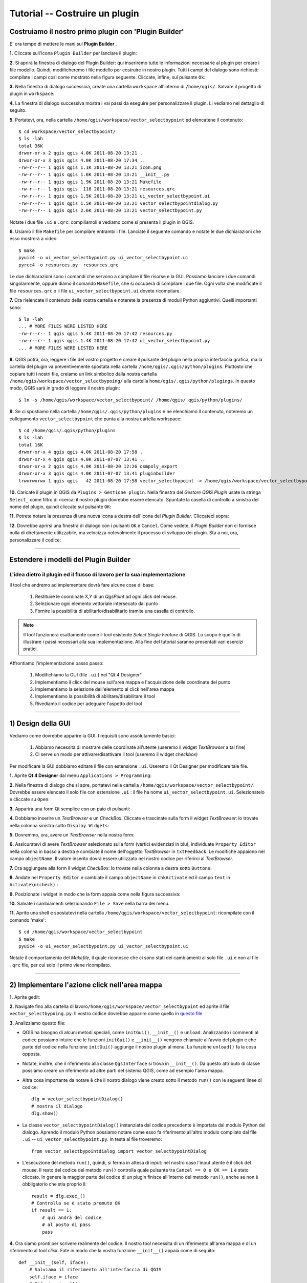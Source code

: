 =======================================
Tutorial -- Costruire un plugin
=======================================

Costruiamo il nostro primo plugin con 'Plugin Builder'
------------------------------------------------------

E' ora tempo di mettere le mani sul\  **Plugin Builder** \.

\  **1.** \Cliccate sull'icona\  ``Plugin Builder`` \per lanciare il plugin:

.. image:: ../_static/plugin_builder_click1.png
    :scale: 100%
    :align: center

\  **2.** \Si aprirà la finestra di dialogo del Plugin Builder: qui inseriremo tutte le informazioni necessarie al plugin per creare i file modello. Quindi, modificheremo i file modello per costruire in nostro plugin. Tutti i campi del dialogo sono richiesti: compilate i campi così come mostrato nella figura seguente. Cliccate, infine, sul pulsante\  ``Ok``\:

.. image:: ../_static/plugin_builder_main_dialog.png 
    :scale: 70%
    :align: center

\  **3.** \Nella finestra di dialogo successiva, create una cartella\  ``workspace`` \all'interno di\  ``/home/qgis/``\. Salvare il progetto di plugin in \  ``workspace``\:

.. image:: ../_static/plugin_builder_save_dir.png 
    :scale: 100%
    :align: center

\  **4.** \La finestra di dialogo successiva mostra i vai passi da eseguire per personalizzare il plugin. Li vediamo nel dettaglio di seguito.

.. image:: ../_static/plugin_builder_feedback.png 
    :scale: 100%
    :align: center

\  **5.** \Portatevi, ora, nella cartella\  ``/home/qgis/workspace/vector_selectbypoint`` \ed elencatene il contenuto::

    $ cd workspace/vector_selectbypoint/
    $ ls -lah
    total 36K
    drwxr-xr-x 2 qgis qgis 4.0K 2011-08-20 13:21 .
    drwxr-xr-x 3 qgis qgis 4.0K 2011-08-20 17:34 ..
    -rw-r--r-- 1 qgis qgis 1.1K 2011-08-20 13:21 icon.png
    -rw-r--r-- 1 qgis qgis 1.6K 2011-08-20 13:21 __init__.py
    -rw-r--r-- 1 qgis qgis 1.9K 2011-08-20 13:21 Makefile
    -rw-r--r-- 1 qgis qgis  116 2011-08-20 13:21 resources.qrc
    -rw-r--r-- 1 qgis qgis 1.5K 2011-08-20 13:21 ui_vector_selectbypoint.ui
    -rw-r--r-- 1 qgis qgis 1.5K 2011-08-20 13:21 vector_selectbypointdialog.py
    -rw-r--r-- 1 qgis qgis 2.6K 2011-08-20 13:21 vector_selectbypoint.py

Notate i due file\  ``.ui`` \e\  ``.qrc``\: compiliamoli e vediamo come si presenta il plugin in QGIS.

\  **6.** \Usiamo il file\  ``Makefile`` \per compilare entrambi i file. Lanciate il seguente comando e notate le due dichiarazioni che esso mostrerà a video::

    $ make
    pyuic4 -o ui_vector_selectbypoint.py ui_vector_selectbypoint.ui
    pyrcc4 -o resources.py  resources.qrc

Le due dichiarazioni sono i comandi che servono a compilare il file risorse e la GUI. Possiamo lanciare i due comandi singolarmente, oppure diamo il comando\  ``Makefile``\, che si occuperà di compilare i due file. Ogni volta che modificate il file\  ``resources.qrc`` \o il file\  ``ui_vector_selectbypoint.ui`` \dovete ricompilare.

\  **7.** \Ora rielencate il contenuto della vostra cartella e noterete la presenza di moduli Python aggiuntivi. Quelli importanti sono::
    
    $ ls -lah
    ... # MORE FILES WERE LISTED HERE
    -rw-r--r-- 1 qgis qgis 5.4K 2011-08-20 17:42 resources.py
    -rw-r--r-- 1 qgis qgis 1.4K 2011-08-20 17:42 ui_vector_selectbypoint.py
    ... # MORE FILES WERE LISTED HERE

\  **8.** \QGIS potrà, ora, leggere i file del vostro progetto e creare il pulsante del plugin nella propria interfaccia grafica, ma la cartella del plugin va preventivemente spostata nella cartella\  ``/home/qgis/.qgis/python/plugins``\. Piuttosto che copiare tutti i nostri file, creiamo un link simbolico dalla nostra cartella\  ``/home/qgis/workspace/vector_selectbypoing/`` \alla cartella\  ``home/qgis/.qgis/python/plugings``\. In questo modo, QGIS sarà in grado di leggere il nostro plugin::

     $ ln -s /home/qgis/workspace/vector_selectbypoint/ /home/qgis/.qgis/python/plugins/

\  **9.** \Se ci spostiamo nella cartella\  ``/home/qgis/.qgis/python/plugins`` \e ne elenchiamo il contenuto, noteremo un collegamento\  ``vector_selectbypoint`` \che punta alla nostra cartella workspace::

    $ cd /home/qgis/.qgis/python/plugins
    $ ls -lah
    total 16K
    drwxr-xr-x 4 qgis qgis 4.0K 2011-08-20 17:58 .
    drwxr-xr-x 4 qgis qgis 4.0K 2011-07-07 13:41 ..
    drwxr-xr-x 2 qgis qgis 4.0K 2011-08-20 12:26 osmpoly_export
    drwxr-xr-x 3 qgis qgis 4.0K 2011-07-07 13:41 pluginbuilder
    lrwxrwxrwx 1 qgis qgis   42 2011-08-20 17:58 vector_selectbypoint -> /home/qgis/workspace/vector_selectbypoint/

\  **10.** \Caricate il plugin in QGIS da\  ``Plugins > Gestione plugin``\. Nella finestra del *Gestore QGIS Plugin* usate la stringa\  ``Select_`` \come filtro di ricerca: il nostro plugin dovrebbe essere elencato. Spuntate la casella di controllo a sinistra del nome del plugin, quindi cliccate sul pulsante\  ``OK``\:

.. image:: ../_static/plugin_builder_adding2QGIS.png
    :scale: 100%
    :align: center

\  **11.** \Potrete notare la presenza di una nuova icona a destra dell'icona del *Plugin Builder*. Cliccateci sopra:

.. image:: ../_static/click_vector_selectbypoint_tool.png
    :scale: 100%
    :align: center

\  **12.** \Dovrebbe aprirsi una finestra di dialogo con i pulsanti\  ``OK`` \e\  ``Cancel``\.  Come vedete, il *Plugin Builder* non ci fornisce nulla di direttamente utilizzabile, ma velocizza notevolmente il processo di sviluppo dei plugin. Sta a noi, ora, personalizzare il codice:

.. image:: ../_static/vector_selectbypoint_firstview.png
    :scale: 100%
    :align: center

----------------------------

Estendere i modelli del Plugin Builder
-----------------------------------------  

L'idea dietro il plugin ed il flusso di lavoro per la sua implementazione
*************************************************************************

Il tool che andremo ad implementare dovrà fare alcune cose di base:

     1. Restituire le coordinate X,Y di un *QgsPoint* ad ogni click del mouse. 
     2. Selezionare ogni elemento vettoriale intersecato dal punto
     3. Fornire la possibilità di abilitarlo/disabilitarlo tramite una casella di controllo.

.. note:: Il tool funzionerà esattamente come il tool esistente *Select Single Feature* di QGIS. Lo scopo è quello di illustrare i passi necessari alla sua implementazione. Alla fine del tutorial saranno presentati vari esercizi pratici.

Affrontiamo l'implementazione passo passo:

    1. Modifichiamo la GUI (file\  ``.ui``  \) nel "Qt 4 Designer"
    2. Implementiamo il click del mouse sull'area mappa e l'acquisizione delle coordinate del punto
    3. Implementiamo la selezione dell'elemento al click nell'area mappa
    4. Implementiamo la possibilità di abilitare/disabilitare il tool 
    5. Rivediamo il codice per adeguare l'aspetto del tool

---------------------------------------

\1) Design della GUI
--------------------

Vediamo come dovrebbe apparire la GUI. I requisiti sono assolutamente basici:

    1. Abbiamo necessità di mostrare delle coordinate all'utente (useremo il widget *TextBrowser* a tal fine)
    2. Ci serve un modo per attivare/disattivare il tool (useremo il widget *checkbox*)

Per modificare la GUI dobbiamo editare il file con estensione\  ``.ui``\. Useremo il Qt Designer per modificare tale file.


\  **1.** \Aprite\  **Qt 4 Designer** \dal menu\  ``Applications > Programming``\:

.. image:: ../_static/qt_design1.png
    :scale: 100%
    :align: center

\  **2.** \Nella finestra di dialogo che si apre, portatevi nella cartella\  ``/home/qgis/workspace/vector_selectbypoint/``\. Dovrebbe essere elencato il solo file con estensione\  ``.ui`` \: il file ha nome\  ``ui_vector_selectbypoint.ui``\. Selezionatelo e cliccate su\  ``Open``\:

.. image:: ../_static/qt_design2.png
    :scale: 100%
    :align: center

\  **3.** \Apparirà una form Qt semplice con un paio di pulsanti:

.. image:: ../_static/qt_design3.png
    :scale: 100%
    :align: center

\  **4.** \Dobbiamo inserire un *TextBrowser* e un *CheckBox*. Cliccate e trascinate sulla form il widget *TextBrowser*: lo trovate nella colonna sinistra sotto\  ``Display Widgets``\:

.. image:: ../_static/qt_design4.png
    :scale: 100%
    :align: center

\  **5.** \Dovremmo, ora, avere un *TextBrowser* nella nostra form:

.. image:: ../_static/qt_design5.png
    :scale: 100%
    :align: center

\  **6.** \Assicuratevi di avere *TextBrowser* selezionato sulla form (vertici evidenziati in blu), individuate\  ``Property Editor`` \nella colonna in basso a destra e combiate il nome dell'oggetto *TextBrowser* in\  ``txtFeedback``\. Le modifiche appaiono nel campo\  ``objectName``\. Il valore inserito dovrà essere utilizzato nel nostro codice per riferirci al *TextBrowser*.

.. image:: ../_static/qt_design05.png
    :scale: 100%
    :align: center

\  **7.** \Ora aggiungete alla form il widget *CheckBox*: lo trovate nella colonna a destra sotto\  ``Buttons``\:

.. image:: ../_static/qt_design6.png
    :scale: 100%
    :align: center

.. image:: ../_static/qt_design7.png
    :scale: 100%
    :align: center

\  **8.** \Andate nel\  ``Property Editor`` \e cambiate il campo\  ``objectName`` \in\  ``chkActivate`` \ed il campo\  ``text`` \in\  ``Activate\n(check)`` \:

.. image:: ../_static/qt_design8.png
    :scale: 100%
    :align: center

.. image:: ../_static/qt_design9.png
    :scale: 100%
    :align: center

\  **9.** \Posizionate i widget in modo che la form appaia come nella figura successiva: 

.. image:: ../_static/qt_design10.png
    :scale: 100%
    :align: center

\  **10.** \Salvate i cambiamenti selezionando\  ``File > Save`` \nella barra dei menu.


\  **11.** \Aprite una shell e spostatevi nella cartella\  ``/home/qgis/workspace/vector_selectbypoint``\: ricompilate con il comando 'make'::

    $ cd /home/qgis/workspace/vector_selectbypoint
    $ make
    pyuic4 -o ui_vector_selectbypoint.py ui_vector_selectbypoint.ui

Notate il comportamento del *Makefile*, il quale riconosce che ci sono stati dei cambiamenti al solo file\  ``.ui`` \e non al file\  ``.qrc`` \file, per cui solo il primo viene ricompilato.

-----------------------------------------------

\2) Implementare l'azione click nell'area mappa
-----------------------------------------------

\  **1.** \Aprite gedit:

.. image:: ../_static/open_gedit.png
    :scale: 100%
    :align: center


\  **2.** \Navigate fino alla cartella di lavoro\
``/home/qgis/workspace/vector_selectbypoint`` \ed aprite il file\  ``vector_selectbypoing.py``\. Il vostro codice dovrebbe apparire come
quello in\  `questo file <../_static/mapcanvas_click_1.py>`_ 


\  **3.** \Analizziamo questo file:

* QGIS ha bisogno di alcuni metodi speciali, come\  ``initGui()``\,\  ``__init__()`` \e\  ``unload``\. Analizzando i commenti al codice possiamo intuire che le funzioni\  ``initGui()`` \e\  ``__init__()`` \vengono chiamate all'avvio del plugin e che parte del codice nella funzione\  ``initGui()`` \aggiunge il nostro plugin al menu. La funzione\  ``unload()`` \fa la cosa opposta.

* Notate, inoltre, che il riferimento alla classe\  ``QgsInterface``  \si trova in\  ``__init__()``\. Da questo attributo di classe possiamo creare un riferimento ad altre parti del sistema QGIS, come ad esempio l'area mappa.

* Altra cosa importante da notare è che il nostro dialogo viene creato sotto il metodo\  ``run()`` \con le seguenti linee di codice::

    dlg = vector_selectbypointDialog()
    # mostra il dialogo
    dlg.show()

* La classe\  ``vector_selectbypointDialog()`` \instanziata dal codice precedente è importata dal modulo Python del dialogo. Aprendo il modulo Python possiamo notare come esso fa riferimento all'altro modulo compilato dal file\  ``.ui`` \ --\  ``ui_vector_selectbypoint.py``\. In testa al file troveremo::

    from vector_selectbypointdialog import vector_selectbypointDialog

* L'esecuzione del metodo\  ``run()``\, quindi, si ferma in attesa di input: nel nostro caso l'input utente è il click del mouse. Il resto del codice del metodo\  ``run()`` \controlla quale pulsante tra\  ``Cancel == 0 e OK == 1`` \è stato cliccato. In genere la maggior parte del codice di un plugin finisce all'interno del metodo\  ``run()``\, anche se non è obbligatorio che stia proprio lì::

    result = dlg.exec_()
    # Controlla se è stato premuto OK
    if result == 1:
        # qui andrà del codice
        # al posto di pass
        pass 


\  **4.** \Ora siamo pronti per scrivere realmente del codice. Il nostro tool necessita di un riferimento all'area mappa e di un riferimento al tool *click*. Fate in modo che la vostra funzione\  ``__init__()`` \appaia come di seguito::

    def __init__(self, iface):
        # Salviamo il riferimento all'interfaccia di QGIS
        self.iface = iface
        # Riferimento all'area mamma
        self.canvas = self.iface.mapCanvas() #CHANGE
        # questo tool di QGIS emette un QgsPoint ad ogni click del mouse sull'area mappa
        self.clickTool = QgsMapToolEmitPoint(self.canvas)


\  **5.** \Generalmente quando si lavora con elementi della GUI di QGIS, è necessario importare le classi e le funzioni del modulo\  ``qgis.gui``\. La classe\  ``QgsMapToolEmitPoint`` \usata per creare il "tool punto" si trova proprio tra questi elementi. Aggiungete in testa al vostro modulo\  ``vector_selectbypoint.py`` \la seguente dichiarazione di *import*::

    from qgis.gui import *


\  **6.** \A questo punto abbiamo i riferimenti necessari ad implementare il nostro "click" ed ottenere un qualche risultato nella forma di un\  ``QgsPoint``\, ma dobbiamo ragionare su come il tutto funziona. In QGIS (e in molte altre applicazioni) esiste il concetto di **evento/azione**, rispettivamente **signal** e **slots** secondo la terminologia Qt. Quando un utente clicca con il mouse sull'area mappa, viene trasmesso un segnale che informa dell'accaduto. Altre funzioni del nostro programma possono sottoscrivere tale trasmissione, quindi reagire in tempo reale ad un click del mouse. Il concetto potrebbe sembrare poco intuitivo e non facile da programmare, per cui si consiglia di seguire con attenzione e cercare di capire al meglio l'esempio che segue: ritorneremo sull'argomento con ulteriori dettagli. Per chi fosse interessato ad approfondire il tema si rimanda alla documentazione web\  `PyQt signals and slots <http://www.commandprompt.com/community/pyqt/c1267>`_\.


\  **7.** \Per ottenere il risultato discusso finora, abbiamo bisogno ancora di due cose: 1) un modo per registrare una funzione all'evento click nell'area mappa e 2) una funzione che viene chiamata quando un tasto del mouse viene premuto all'interno dell'area mappa. Probabilmente il posto giusto dove mettere del codice di sottoscrizione ad un segnale "click-del-mouse" è nella funzione\  ``initGui()``\. Aggiungere il seguente codice nella parte finale di\  ``initGui()`` \ ::

    result = QObject.connect(self.clickTool, SIGNAL("canvasClicked(const QgsPoint &, Qt::MouseButton)"), self.handleMouseDown)
    QMessageBox.information( self.iface.mainWindow(),"Info", "connect = %s"%str(result) )

La funzione\  ``QObject.connect()`` \è quella registra la funzione\  ``handleMouseDown`` \(che dobbiamo ancora scrivere) in seguito al segnale\  ``canvasClicked()`` \del *clickTool*. Restituisce un valore booleano ad indicare se la connessione ha avuto successo oppure no. Prendiamo la risposta e la inseriamo in una *message box*, per verificare il funzionamento del codice.


\  **8.** \Ora creiamo la funzione\  ``handleMouseDown``  \sotto\  ``initGui()`` \ ::

    def handleMouseDown(self, point, button):
            QMessageBox.information( self.iface.mainWindow(),"Info", "X,Y = %s,%s" % (str(point.x()),str(point.y())) )

Il segnale\  ``canvasClicked()`` \emette un\  ``QgsPoint``\. Nella nostra funzione\  ``handleMouseDown()`` \usiamo una *message box* per visualizzare le coordinate X,Y del punto. 


\  **9.** \Infine, dobbiamo assicurarci che il tool click impostato sotto\  ``__init__()`` \sia attivo. Aggiungete il seguente codice all'inizio della funzione\  ``run()`` \ ::

    # attiviamo il clickTool 
    self.canvas.setMapTool(self.clickTool)

\  **10.** \Il vostro file\  ``vector_selectbypoint.py`` \dovrebbe ora essere simile a\  `questo file <../_static/mapcanvas_click_2.py>`_


Testare le modifiche 
********************

\  **1.** \Ritornate in QGIS ed eliminate tutti i layer tranne::

    /home/qgis/natural_earth_50m/cultural/50m_cultural/50m_admin_0_countries.shp

\  **2.** \Aprite il gestore dei plugin. Se il vostro tool\  ``Select_VectorFeatures_By_PointClick`` \è selezionato, deselezionatelo e chiudete il gestore plugin. Riaprite il *Gestore QGIS Plugin* e riattivate il plugin. In tal modo ci assicuriamo che sia caricata l'ultima versione del plugin.

\  **3.** \Notate cosa succede non appena cliccate su 'OK' nel gestore plugin, ma subito prima che l'icona del plugin appaia nella barra dei menu -- o ricevete un messaggio di errore, oppure verrà mostrata una *message box* con scritto\  ``connect = True``\:

.. image:: ../_static/connect_equals_true.png
    :scale: 100%
    :align: center

Se avete ricevuto un errore, cercate di individuarlo e di risolverlo. 

\  **4.** \Cliccate sull'icona del vostro plugin:

.. image:: ../_static/click_vector_selectbypoint_tool.png
    :scale: 100%
    :align: center


\  **5.** \Dovreste notare due cose. La *form* ha ora un nuovo aspetto; quando passate col mouse sull'area mappa, il cursore del mouse assume la forma di un mirino. Cliccate in un punto dell'area mappa e dovreste vedere una *message box* che mostra le coordinate del punto cliccato:

.. image:: ../_static/point_feedback.png
    :scale: 70%
    :align: center

Di nuovo, se ricevete degli errori, cercate di individuarli e correggerli. Ricordate che dopo ogni modifica dovrete ricaricare il plugin in QGIS.


Collegare l'output di QgsPoint alla GUI
***************************************

\  **1.** \Aprite il file ``vector_selectbypointdialog.py``::

    from PyQt4 import QtCore, QtGui
    from ui_vector_selectbypoint import Ui_vector_selectbypoint
    # dialogo per zoom al punto
    class vector_selectbypointDialog(QtGui.QDialog):

        def __init__(self):
            QtGui.QDialog.__init__(self)
            # impostazione interfaccia utente
            self.ui = Ui_vector_selectbypoint()
            self.ui.setupUi(self)

Alcune cose da notare su questo file:

    * Questo modulo Python è una sottoclasse di QtGui.QDialog che ingloba\  ``ui_vector_selectbypoint.py``\. Notate che importiamo quest'ultimo modulo con le righe\  ``from ui_vector_selectbypoint import Ui_vector_selectbypoint``\.

    * L'obiettivo di questo codice è di astrarre l'impostazione dell'interfaccia utente, così da evitare la sua gestione nel modulo Python principale. Ora, per creare il nostro dialogo non facciamo altro che creare un'istanza di\  ``vector_selectbypointDialog``\. 

    * Questa è la classe giusta in cui posizionare proprietà specifiche del dialogo, come la gestione di input ed output e l'interazione con i pulsanti. 

\  **2.** \Aggiungiamo qualche proprietà di supporto per impostare l'input del TextBrowser. Sostituiamo il codice generico QMessageBox per l'output di QgsPoint. Modificate il codice di\  ``ui_vector_selectbypoint.py`` \in modo che risulti come di seguito. Ricordate che\  ``txtFeedback`` \è l'\  ``objectName`` \che abbiamo dato a TextBrowser in Qt Designer::

    from PyQt4 import QtCore, QtGui
    from ui_vector_selectbypoint import Ui_vector_selectbypoint
    # dialogo per zoom al punto
    class vector_selectbypointDialog(QtGui.QDialog):

        def __init__(self):
            QtGui.QDialog.__init__(self)
            # impostazione interfaccia utente
            self.ui = Ui_vector_selectbypoint()
            self.ui.setupUi(self)

        def setTextBrowser(self, output):
            self.ui.txtFeedback.setText(output)
         
        def clearTextBrowser(self):
            self.ui.txtFeedback.clear()


\  **3.** \Ora aprite\  ``vector_selectbypoint.py`` \e commentate il codice delle *message box*::

    #QMessageBox.information( self.iface.mainWindow(),"Info", "connect = %s"%str(result) )

    #QMessageBox.information( self.iface.mainWindow(),"Info", "X,Y = %s,%s" % (str(point.x()),str(point.y())) )

\  **4.** \Spostate la creazione del dialogo da\  ``run()`` \alla funzione\  ``__init__``\, in modo che diventi accessibile a tutte le funzioni della classe::

    # cre il nostro dialogo
    self.dlg = vector_selectbypointDialog()

\  **5.** \Da notare che la variabile\  ``dlg`` \è una variabile instanza di classe, per cui è necessario che tutti i riferimenti alla stessa includano la string\  ``self.``\. Modificate tutti i riferimenti a\  ``dlg`` \sotto la funzione ``run()``::

    # mostra il dialogo
    self.dlg.show()
    result = self.dlg.exec_()

\  **6.** \Infine, dirigiamo l'output di QgsPoint nel *TextBrowser* tramite le proprietà di supporto. Notate che prima di impostare il contenuto di *TextBrowser* cancelliamo il suo valore precedente. Riscrivete il codice di\  ``handleMouseDown`` \come di seguito::

    def handleMouseDown(self, point, button):
            self.dlg.clearTextBrowser()
            self.dlg.setTextBrowser( str(point.x()) + " , " +str(point.y()) )
            #QMessageBox.information( self.iface.mainWindow(),"Info", "X,Y = %s,%s" % (str(point.x()),str(point.y())) )

\  **7.** \Il codice dovrebbe essere simile a \  `questo <../_static/mapcanvas_click_3.py>`_

\  **8.** \Salvate le modifiche e chiudete i file. Ricaricate il plugin (ricordate che se il plugin è già caricato, bisogna deselezionarlo nel gestore dei plugin e chiudere quest'ultimo, riaprire il gestore dei plugin e ricaricare il vostro plugin). Ora, dopo ogni click, dovreste vedere l'output di QgsPoint nel *TextBrowser*:

.. image:: ../_static/qgspoint_to_gui.png
    :scale: 100%
    :align: center


\3) Implementare la selezione di elementi
-----------------------------------------

L'obiettivo, ora, è di selezionare l'elemento su cui clicchiamo nell'area mappa. Abbiamo solo un paio di cose da implementare:

    1. Abbiamo bisogno di un modo per connettere la funzione che gestirà l'operazione di selezione all'evento click nell'area mappa
    2. Dobbiamo scrivere la funzione per la selezione

\  **1.** \Come prima cosa scriviamo una nuova connessione al segnale\  ``canvasClicked()``\. Scriveremo il codice della funzione di selezione\  ``selectFeature()`` \nel passaggio successivo. Notate che la connessione è implementata allo stesso modo di\  ``handleMouseDown()``\. Scrivete il seguente codice alla fine di ``initGui()``::

        # connette la funzione di selezione al segnale canvasClicked
        result = QObject.connect(self.clickTool, SIGNAL("canvasClicked(const QgsPoint &, Qt::MouseButton)"), self.selectFeature)
        QMessageBox.information( self.iface.mainWindow(),"Info", "connect = %s"%str(result) )
 
Ancora una volta utilizziamo QMessageBox per controllare la correttezza dell'operazione.

\  **2.** \Ora scriviamo la funzione di selezione. Leggete attentamente i vari commenti per capire il codice seguente. Il tutto dovrebbe essere abbastanza familiare, in quanto abbiamo fatto già esempi simili::

     def selectFeature(self, point, button):
            QMessageBox.information( self.iface.mainWindow(),"Info", "in selectFeature function" )
            # risultati filtrati in base ad un rettangolo
            pntGeom = QgsGeometry.fromPoint(point)  
            # buffer di 2 unità di mappa
            pntBuff = pntGeom.buffer( (self.canvas.mapUnitsPerPixel() * 2),0) 
            rect = pntBuff.boundingBox()
            # acquisisce layer corrente e fornitore
            cLayer = self.canvas.currentLayer()
            selectList = []
            if cLayer:
                    provider = cLayer.dataProvider()
                    feat = QgsFeature()
                    # crea la dichiarazione di selezione
                    provider.select([],rect) # gli argomenti significano: no attributi, filtro rettangolo per limitare il numero di elementi  
                    while provider.nextFeature(feat):
                            # se la geometria selezionata interseca il nostro punto, inseriscila in una lista
                            if feat.geometry().intersects(pntGeom):
                                    selectList.append(feat.id())

                    # effettua la selezione
                    cLayer.setSelectedFeatures(selectList)
            else:
                    QMessageBox.information( self.iface.mainWindow(),"Info", "No layer currently selected in TOC" )

\  **3.** \Il vostro modulo Python dovrebbe, ora, essere simile a \  `questo <../_static/featureselect_1.py>`_

\  **4.** \Salvate le modifiche e chiudete i file. Ricaricate il plugin e testatelo. Dovreste vedere due *message box*: una che testa la connessione, l'altra in seguito ad un click del mouse nell'area mappa. Il secondo messaggio ci dice che ci troviamo nella funzione\  ``in selectFeature``\. Il codice scritto dopo questo messaggio effettuerà una selezione o restituirà un messaggio di errore:

.. image:: ../_static/in_selectfeature.png
    :scale: 100%
    :align: center


\4) Implementare il tool Activation w/ Checkbox
------------------------------------------------------

E' tempo di collegare il tool *active/inactive* allo stato della casella di controllo in basso a sinistra nel dialogo. Abbiamo bisogno di due cose:

1.  Creare una connessione al segnale della casella di controllo che viene emesso quando si clicca la stessa. La funzione *handler* controllerà lo stato (*checked* - *unchecked*) della casella di controllo. 

2.  Creare la funzione *handler* che controlla lo stato della casella di controllo e, di conseguenza, abilita/disabilita la connessione al segnale "cliccato" dell'area mappa. 

\  **1.** \Aggiungiamo una connessione al segnale della casella di controllo\  ``stateChanged()`` \alla fine di\  ``initGui()``\. Il nome della funzione che risponderà all'evento è\  ``changeActive()``\; la scriveremo in un passaggio successivo::

    QObject.connect(self.dlg.ui.chkActivate,SIGNAL("stateChanged(int)"),self.changeActive)

\  **2.** \Già che ci troviamo nella funzione\  ``initGui()``\, commentiamo il codice per connettere la funzione\  ``handleMouseDown`` \e la funzione\  ``selectFeature``\; tale codice sarò spostato sotto la funzione *handler* della casella di controllo:: 

    # connessione della nostra funzione al segnale canvasClicked
    #result = QObject.connect(self.clickTool, SIGNAL("canvasClicked(const QgsPoint &, Qt::MouseButton)"), self.handleMouseDown)
    #QMessageBox.information( self.iface.mainWindow(),"Info", "connect = %s"%str(result) )

    # connessione della funzione di selezione al segnale canvasClicked
    #result = QObject.connect(self.clickTool, SIGNAL("canvasClicked(const QgsPoint &, Qt::MouseButton)"), self.selectFeature)
    #QMessageBox.information( self.iface.mainWindow(),"Info", "connect = %s"%str(result) )


\  **3.** \Abbiamo creato una funzione che si attiva ogni volta che lo stato della casella di controllo cambia da *checked* a *unchecked* e viceversa. Se la casella di controllo è attiva, allora dobbiamo connegare\  ``handleMouseDown`` \e\  ``selectFeature`` \al segnale click del mouse nell'area mappa; se la casella di controllo è disattivata, dobbiamo disconnetterci dal segnale di click::

   def changeActive(self,state):
        if (state==Qt.Checked):
                # connessione al segnale click
                QObject.connect(self.clickTool, SIGNAL("canvasClicked(const QgsPoint &, Qt::MouseButton)"), self.handleMouseDown)
                # connessione della funzione di selezione al segnale canvasClicked
                QObject.connect(self.clickTool, SIGNAL("canvasClicked(const QgsPoint &, Qt::MouseButton)"), self.selectFeature)
        else:
                # disconnessione dal segnale click
                QObject.disconnect(self.clickTool, SIGNAL("canvasClicked(const QgsPoint &, Qt::MouseButton)"), self.handleMouseDown)
                # disconnessione della funzione di selezione dal segnale canvasClicked
                QObject.disconnect(self.clickTool, SIGNAL("canvasClicked(const QgsPoint &, Qt::MouseButton)"), self.selectFeature)

\  **4.** \Il vostro codice deve essere simile a \  `questo <../_static/activate_click_1.py>`_

\  **5.** \Salvate e chiudete il vostro modulo. Ricaricate il plugin.

\  **6.** \Lanciate il plugin; la casella di controllo dovrebbe essere disattivata, quindi non riceverete nessun output nel *TextBrowser*, nè tantomeno potrete selezionare degli elementi.

.. image:: ../_static/plugin_tut_notactive.png
    :scale: 100%
    :align: center

\  **8.** \Ora attivate la casella di controllo e cliccate sulla mappa. Dovreste vedere delle coordinate X,Y nel *TextBrowser* e qualche elemento selezionato.

.. image:: ../_static/plugin_tut_active.png
    :scale: 100%
    :align: center

--------------------------------

\5)  Ottimizzazione del tool
-------------------------------------

Nel modulo\  ``vector_selectbypoint.py`` \ci sono un paio di cose che potrebbero essere ottimizzate: 

    \  **1.** \Ogni volta che clicchiamo sull'are mappa viene emesso un segnale, in seguito al quale il nostro *slot* (la funzione *handler* che gestisce il segnale)\  ``selectFeature()`` \viene eseguito e fa una serie di cose prima di selezionare un elemento:

        * acquisisce il layer corrente ed imposta una variabile di funzione locale
        * acquisisce il fornitore del layer corrente ed imposta una variabile di funzione locale

    **SOLUZIONE**\: non è questo il posto adeguato per questo genere di cose. Riorganizziamo il codice per la gestione degli eventi e rendiamo il tutto un pò più semplice. Quando un layer viene selezionato in legenda, esso emette un segnale: questo è il posto opportuno dove posizionare il codice per il layer corrente e per il fornitore, in quanto gestiremo i layer uno alla volta singolarmente.

    \  **2.** \Il *TextBrowser* è sottoutilizzato, mostrando le sole coordinate dei punti cliccati nell'area mappa.

    **SOLUZIONE**\: inviamo qualcosa di più utile nel *TextBrowser*, ad esempio un attributo 'NAME' (se esiste) di un dato layer. 

------------------------------

Riorganizziamo un po' il codice:

\  **1.** \Concentriamoci sulle variabili sotto\  ``__init__()``\. Vogliamo assicurarci che in seguito ad una selezione ci sia una variabile per gestire:

    * la lista degli elementi selezionati
    * il layer corrente
    * il fornitore del layer corrente

Optare per le variabili di classe, piuttosto che per le variabili di funzione, ci permette di rendere le variabili stesse accessibili a tutte le funzioni. Allo stato attuale del codice, tutte queste variabili sono impostate nella funzione\  ``selectFeature()`` \ e solo questa funzione può utilizzarle. Dobbiamo spostare la variabile\  ``selectList`` \da\  ``selectFeature()`` \a\  ``__init__()``\: stessa cosa per le variabili\  ``cLayer`` \e\  ``provider``\. Fate in modo che la vostra\  ``__init__()``  \appaia come di seguito::

    def __init__(self, iface):
        # riferimento all'interfaccia di QGIS
        self.iface = iface
        # riferimento all'area mappa
        self.canvas = self.iface.mapCanvas() 
        # clickTool emette un QgsPoint ad ogni click del mouse
        self.clickTool = QgsMapToolEmitPoint(self.canvas)
        # crea il dialogo
        self.dlg = vector_selectbypointDialog()
        # crea lista per gli ID degli elementi selezionati
        self.selectList = []
        # riferimento al layer corrente (impostato in handleLayerChange)
        self.cLayer = None
        # riferimento al fornitore del layer corrente (impostato in handleLayerChange)
        self.provider = None 

\  **2.** \Ora modificate tutti i riferimenti (molti dei quali sono sotto\  ``selectFeature()``  \), aggiundendo loro il prefisso\  ``self.``\. 


\  **3.** \Creiamo la funzione\  ``updateTextBrowser()`` \a sostituzione della funzione\  ``handleMouseDown()`` \che aggiorna il *TextBrowser* con le coordinate del punto. Affidatevi ai commenti per capire i vari passaggi::

    def updateTextBrowser(self):
        # se esiste un elemento selezionato
        if self.selectList:
            # trova l'indice della colonna 'NAME'
            nIndx = self.provider.fieldNameIndex('NAME')
            # acquisisci l'elemento selezionato dal fornitore. Dobbiamo passare attraverso una lista vuota e l'indice colonna di interesse
            sFeat = QgsFeature()
            if self.provider.featureAtId(self.selectList[0], sFeat, True, [nIndx]):
                # solo se 'NAME' esiste
                if nIndx != -1:
                    # acquisisci la attributeMap dell'elemento
                    attMap = sFeat.attributeMap()
                    # elimina valori esistenti in TextBrowser  
                    self.dlg.clearTextBrowser()
                    # aggiorna TextBrowser con attributeMap[nameColumnIndex] 
                    # 'NAME' è una QString. Va trasformata in una stringa Python
                    self.dlg.setTextBrowser( str( attMap[nIndx].toString() ))


\  **4.** \Ci serve un modo per chiamare la nostra funzione\  ``updateTextBrowser()``\. Potremmo creare una connessione di segnale, ma vogliamo assicurarci un ordine sequenziale degli eventi, nel senso che vogliamo aggiornare *TextBrowser* solo in seguito all'esecuzione della funzione\  ``selectFeature()``\. A tal scopo, chiameremo la funzione\  ``updateTextBrowser()`` \alla fine della funzione ``selectFeature()``::

    if self.selectList:
            # effettua la selezione 
            self.cLayer.setSelectedFeatures(self.selectList)
            # aggiorna il TextBrowser
            self.updateTextBrowser()  

Di seguito la funzione\  ``selectFeature()`` \nella sua interezza::

    def selectFeature(self, point, button):
        # resetta la lista selezione in seguito ad ogni nuova selezione
        self.selectList = []
        #QMessageBox.information( self.iface.mainWindow(),"Info", "in selectFeature function" )
        # risultati filtrati in base ad un rettangolo 
        pntGeom = QgsGeometry.fromPoint(point)  
        # buffer di 2 unità di mappa
        pntBuff = pntGeom.buffer( (self.canvas.mapUnitsPerPixel() * 2),0) 
        rect = pntBuff.boundingBox()
        if self.cLayer:
            feat = QgsFeature()
            # crea dichiarazione di selezione
            self.provider.select([],rect) # gli argomenti significano: no attributi, filtro rettangolo per limitare il numero di elementi
            while self.provider.nextFeature(feat):
                # se la geometria selezionata interseca il nostro punto, inseriscila in una lista
                if feat.geometry().intersects(pntGeom):
                    self.selectList.append(feat.id())

            if self.selectList:
                # effettua la selezione
                self.cLayer.setSelectedFeatures(self.selectList)
                # aggiorna il TextBrowser
                self.updateTextBrowser()
        else:   
                QMessageBox.information( self.iface.mainWindow(),"Info", "No layer currently selected in TOC" )
    
\  **6.** \A titolo di precauzione, scriviamo un paio di linee di codice sotto\  ``run()`` \per impostare il layer corrente ed il fornitore all'apertura del plugin per la prima volta. Molti utenti potrebbero avere già molti layer caricati prima di caricare il nostro plugin. Siccome il nostro layer corrente ed il nostro fornitore sono impostati automaticamente quando un layer diverso viene selezionato, non si avrebbe nessun valore con cui iniziare. Ora la funzione\  ``run()`` \apparirà come di seguito::

    def run(self):
        # imposta il layer corrente se esiste, altrimenti sarà impostato dalla selezione dell'utente
        self.cLayer = self.iface.mapCanvas().currentLayer()
        if self.cLayer: self.provider = cLayer.dataProvider()
        # attiva il clickTool
        self.canvas.setMapTool(self.clickTool) 

        # mostra il dialogo
        self.dlg.show()
        result = self.dlg.exec_()
        # controlla se è stato premuto OK
        if result == 1:
            # qui andrà del codice
	    # al posto di pass
            pass

\  **7.** \Dobbiamo creare una connessione al segnale trasmesso quando il layer corrente viene modificato. Alla fine di\  ``initGui()`` \scriviamo il codice di connessione ad una funzione che creeremo vicino al segnale di QgisInterface ``currentLayerchanged()``::

        # connect to the currentLayerChanged signal of QgsInterface
        result = QObject.connect(self.iface, SIGNAL("currentLayerChanged(QgsMapLayer *)"), self.handleLayerChange)
        # QMessageBox.information( self.iface.mainWindow(),"Info", "connect = %s"%str(result) )

\  **8.** \La nostra funzione per gestire la modifica del layer corrente::

    def handleLayerChange(self, layer):
            self.cLayer = self.canvas.currentLayer()        
            if self.cLayer:
                self.provider = self.cLayer.dataProvider()

\  **9.** \L'intero modulo dovrebbe, ora, essere come\  `questo <../_static/vector_selectbypoint(2nd_hour_ex_1).py>`_ \

\  **10.** \Testate i vari cambiamenti. Un buon test consiste nel caricare un paio di shapefile (possibilmente con un campo attributi 'NAME'): passate dall'uno all'altro e cliccate su diversi elementi.
 
